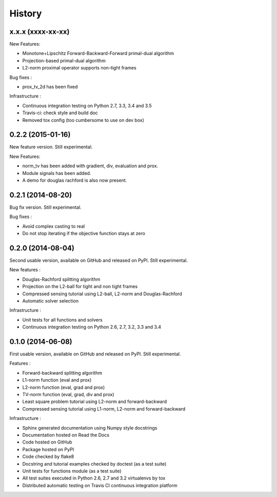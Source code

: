 .. :changelog:

=======
History
=======

x.x.x (xxxx-xx-xx)
------------------

New Features:

* Monotone+Lipschitz Forward-Backward-Forward primal-dual algorithm
* Projection-based primal-dual algorithm
* L2-norm proximal operator supports non-tight frames

Bug fixes :

* prox_tv_2d has been fixed

Infrastructure :

* Continuous integration testing on Python 2.7, 3.3, 3.4 and 3.5
* Travis-ci: check style and build doc
* Removed tox config (too cumbersome to use on dev box)


0.2.2 (2015-01-16)
------------------

New feature version. Still experimental.

New Features:

* norm_tv has been added with gradient, div, evaluation and prox.
* Module signals has been added.
* A demo for douglas rachford is also now present.


0.2.1 (2014-08-20)
------------------

Bug fix version. Still experimental.

Bug fixes :

* Avoid complex casting to real
* Do not stop iterating if the objective function stays at zero

0.2.0 (2014-08-04)
------------------

Second usable version, available on GitHub and released on PyPI.
Still experimental.

New features :

* Douglas-Rachford splitting algorithm
* Projection on the L2-ball for tight and non tight frames
* Compressed sensing tutorial using L2-ball, L2-norm and Douglas-Rachford
* Automatic solver selection

Infrastructure :

* Unit tests for all functions and solvers
* Continuous integration testing on Python 2.6, 2.7, 3.2, 3.3 and 3.4

0.1.0 (2014-06-08)
------------------

First usable version, available on GitHub and released on PyPI.
Still experimental.

Features :

* Forward-backward splitting algorithm
* L1-norm function (eval and prox)
* L2-norm function (eval, grad and prox)
* TV-norm function (eval, grad, div and prox)
* Least square problem tutorial using L2-norm and forward-backward
* Compressed sensing tutorial using L1-norm, L2-norm and forward-backward

Infrastructure :

* Sphinx generated documentation using Numpy style docstrings
* Documentation hosted on Read the Docs
* Code hosted on GitHub
* Package hosted on PyPI
* Code checked by flake8
* Docstring and tutorial examples checked by doctest (as a test suite)
* Unit tests for functions module (as a test suite)
* All test suites executed in Python 2.6, 2.7 and 3.2 virtualenvs by tox
* Distributed automatic testing on Travis CI continuous integration platform
